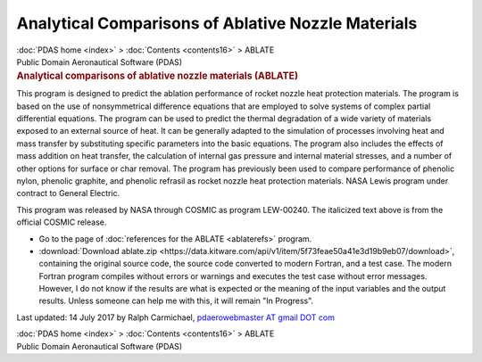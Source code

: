 ===================================================
Analytical Comparisons of Ablative Nozzle Materials
===================================================

.. container:: crumb

   :doc:`PDAS home <index>` > :doc:`Contents <contents16>` > ABLATE

.. container:: newbanner

   Public Domain Aeronautical Software (PDAS)  

.. container::
   :name: header

   .. rubric:: Analytical comparisons of ablative nozzle materials
      (ABLATE)
      :name: analytical-comparisons-of-ablative-nozzle-materials-ablate

This program is designed to predict the ablation performance of rocket
nozzle heat protection materials. The program is based on the use of
nonsymmetrical difference equations that are employed to solve systems
of complex partial differential equations. The program can be used to
predict the thermal degradation of a wide variety of materials exposed
to an external source of heat. It can be generally adapted to the
simulation of processes involving heat and mass transfer by substituting
specific parameters into the basic equations. The program also includes
the effects of mass addition on heat transfer, the calculation of
internal gas pressure and internal material stresses, and a number of
other options for surface or char removal. The program has previously
been used to compare performance of phenolic nylon, phenolic graphite,
and phenolic refrasil as rocket nozzle heat protection materials. NASA
Lewis program under contract to General Electric.

This program was released by NASA through COSMIC as program LEW-00240.
The italicized text above is from the official COSMIC release.

-  Go to the page of :doc:`references for the ABLATE <ablaterefs>`
   program.
-  :download:`Download ablate.zip <https://data.kitware.com/api/v1/item/5f73feae50a41e3d19b9eb07/download>`, containing the
   original source code, the source code converted to modern Fortran,
   and a test case. The modern Fortran program compiles without errors
   or warnings and executes the test case without error messages.
   However, I do not know if the results are what is expected or the
   meaning of the input variables and the output results. Unless someone
   can help me with this, it will remain \"In Progress\".



Last updated: 14 July 2017 by Ralph Carmichael, `pdaerowebmaster AT
gmail DOT com <mailto:pdaerowebmaster@gmail.com>`__

.. container:: crumb

   :doc:`PDAS home <index>` > :doc:`Contents <contents16>` > ABLATE

.. container:: newbanner

   Public Domain Aeronautical Software (PDAS)  
